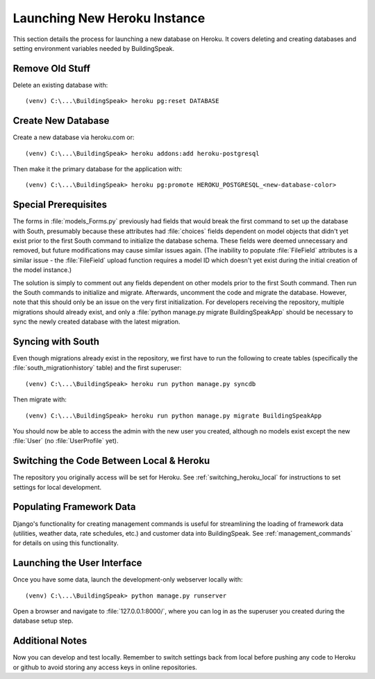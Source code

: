 .. _launching_new_db_heroku:

*****************************
Launching New Heroku Instance
*****************************
This section details the process for launching a new database on Heroku.  It covers deleting and creating databases and setting environment variables needed by BuildingSpeak.

Remove Old Stuff
==================
Delete an existing database with::

(venv) C:\...\BuildingSpeak> heroku pg:reset DATABASE

Create New Database
===================
Create a new database via heroku.com or::

(venv) C:\...\BuildingSpeak> heroku addons:add heroku-postgresql

Then make it the primary database for the application with::

(venv) C:\...\BuildingSpeak> heroku pg:promote HEROKU_POSTGRESQL_<new-database-color>

Special Prerequisites
======================
The forms in :file:`models_Forms.py` previously had fields that would break the first command to set up the database with South, presumably because these attributes had :file:`choices` fields dependent on model objects that didn't yet exist prior to the first South command to initialize the database schema.  These fields were deemed unnecessary and removed, but future modifications may cause similar issues again.  (The inability to populate :file:`FileField` attributes is a similar issue - the :file:`FileField` upload function requires a model ID which doesn't yet exist during the initial creation of the model instance.)

The solution is simply to comment out any fields dependent on other models prior to the first South command.  Then run the South commands to initialize and migrate.  Afterwards, uncomment the code and migrate the database.  However, note that this should only be an issue on the very first initialization.  For developers receiving the repository, multiple migrations should already exist, and only a :file:`python manage.py migrate BuildingSpeakApp` should be necessary to sync the newly created database with the latest migration.

.. _syncing_with_south
Syncing with South
======================
Even though migrations already exist in the repository, we first have to run the following to create tables (specifically the :file:`south_migrationhistory` table) and the first superuser::

(venv) C:\...\BuildingSpeak> heroku run python manage.py syncdb

Then migrate with::

(venv) C:\...\BuildingSpeak> heroku run python manage.py migrate BuildingSpeakApp

You should now be able to access the admin with the new user you created, although no models exist except the new :file:`User` (no :file:`UserProfile` yet).


Switching the Code Between Local & Heroku
=========================================
The repository you originally access will be set for Heroku.  See :ref:`switching_heroku_local` for instructions to set settings for local development.

Populating Framework Data
=========================
Django's functionality for creating management commands is useful for streamlining the loading of framework data (utilities, weather data, rate schedules, etc.) and customer data into BuildingSpeak.  See :ref:`management_commands` for details on using this functionality.

Launching the User Interface
============================
Once you have some data, launch the development-only webserver locally with::

(venv) C:\...\BuildingSpeak> python manage.py runserver

Open a browser and navigate to :file:`127.0.0.1:8000/`, where you can log in as the superuser you created during the database setup step.

Additional Notes
================
Now you can develop and test locally.  Remember to switch settings back from local before pushing any code to Heroku or github to avoid storing any access keys in online repositories.